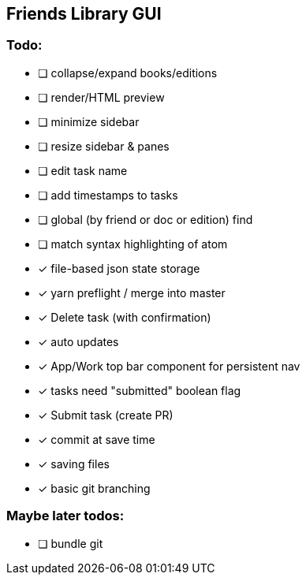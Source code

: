 == Friends Library GUI

=== Todo:

* [ ] collapse/expand books/editions
* [ ] render/HTML preview
* [ ] minimize sidebar
* [ ] resize sidebar & panes
* [ ] edit task name
* [ ] add timestamps to tasks
* [ ] global (by friend or doc or edition) find
* [ ] match syntax highlighting of atom
* [x] file-based json state storage
* [x] yarn preflight / merge into master
* [x] Delete task (with confirmation)
* [x] auto updates
* [x] App/Work top bar component for persistent nav
* [x] tasks need "submitted" boolean flag
* [x] Submit task (create PR)
* [x] commit at save time
* [x] saving files
* [x] basic git branching

=== Maybe later todos:

* [ ] bundle git
